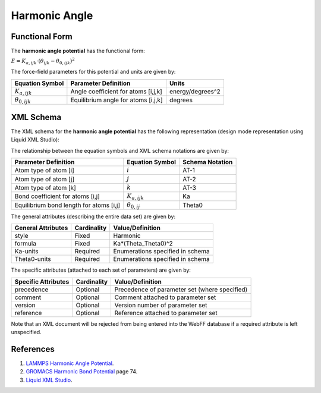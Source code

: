 .. _Angle-Harmonic:

Harmonic Angle  
=============

Functional Form
---------------

The **harmonic angle potential** has the functional form:

:math:`E = {K_{a,ijk}} \cdot \left( {{\theta_{ijk}} - {\theta_{0,ijk}}} \right)^2`

The force-field parameters for this potential and units are given by:

====================== ======================================== ================
**Equation Symbol**    **Parameter Definition**                 **Units**
---------------------- ---------------------------------------- ----------------
:math:`K_{a,ijk}`      Angle coefficient for atoms [i,j,k]      energy/degrees^2
:math:`\theta_{0,ijk}` Equilibrium angle for atoms [i,j,k]      degrees
====================== ======================================== ================


XML Schema
----------

The XML schema for the **harmonic angle potential** has the following representation (design mode representation using Liquid XML Studio):

.. image:: ../../images/Angle-Harmonic.png
	:align: left

The relationship between the equation symbols and XML schema notations are given by:

+-----------------------------------------+-----------------------+---------------------+
| **Parameter Definition**                | **Equation Symbol**   | **Schema Notation** |
+-----------------------------------------+-----------------------+---------------------+
| Atom type of atom [i]                   | :math:`i`             | AT-1                |
+-----------------------------------------+-----------------------+---------------------+
| Atom type of atom [j]                   | :math:`j`             | AT-2                |
+-----------------------------------------+-----------------------+---------------------+
| Atom type of atom [k]                   | :math:`k`             | AT-3                |
+-----------------------------------------+-----------------------+---------------------+
| Bond coefficient for atoms [i,j]        | :math:`K_{a,ijk}`     | Ka                  |
+-----------------------------------------+-----------------------+---------------------+
| Equilibrium bond length for atoms [i,j] | :math:`\theta_{0,ij}` | Theta0              |
+-----------------------------------------+-----------------------+---------------------+

The general attributes (describing the entire data set) are given by:

====================== =============== =======================================
**General Attributes** **Cardinality** **Value/Definition**               
---------------------- --------------- ---------------------------------------
style                  Fixed           Harmonic
formula                Fixed           Ka*(Theta_Theta0)^2
Ka-units               Required        Enumerations specified in schema
Theta0-units           Required        Enumerations specified in schema
====================== =============== =======================================

The specific attributes (attached to each set of parameters) are given by:

======================= =============== =============================================
**Specific Attributes** **Cardinality** **Value/Definition**               
----------------------- --------------- ---------------------------------------------
precedence              Optional        Precedence of parameter set (where specified)
comment                 Optional        Comment attached to parameter set
version                 Optional        Version number of parameter set
reference               Optional        Reference attached to parameter set 
======================= =============== =============================================

Note that an XML document will be rejected from being entered into the WebFF database if a required attribute is left unspecified. 

References
----------

1. `LAMMPS Harmonic Angle Potential`_.

2. `GROMACS Harmonic Bond Potential`_ page 74.

3. `Liquid XML Studio`_.

.. _LAMMPS Harmonic Angle Potential: http://lammps.sandia.gov/doc/angle_harmonic.html

.. _GROMACS Harmonic Bond Potential: http://manual.gromacs.org/documentation/2016.3/manual-2016.3.pdf

.. _Liquid XML Studio: https://www.liquid-technologies.com/

